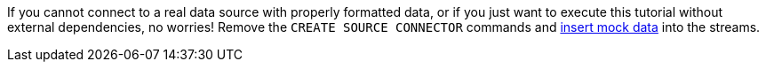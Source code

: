If you cannot connect to a real data source with properly formatted data, or if you just want to execute this tutorial without external dependencies, no worries! Remove the `CREATE SOURCE CONNECTOR` commands and link:#test-with-mock-data[insert mock data] into the streams.
